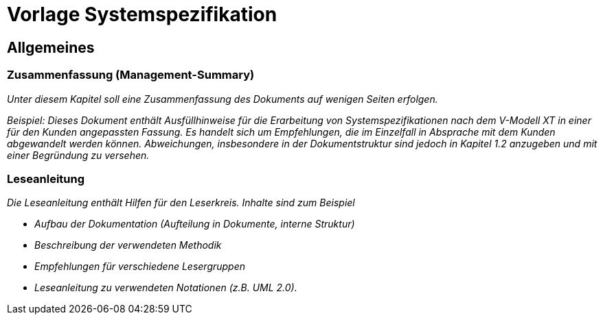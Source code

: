 = Vorlage Systemspezifikation

// tag::inhalt[]

[[allgemeines]]
== Allgemeines

[[zusammenfassung-management-summary]]
=== Zusammenfassung (Management-Summary)

_Unter diesem Kapitel soll eine Zusammenfassung des Dokuments auf wenigen Seiten erfolgen._

_[.underline]#Beispiel:# Dieses Dokument enthält Ausfüllhinweise für die Erarbeitung von Systemspezifikationen nach dem V-Modell XT in einer für den Kunden angepassten Fassung.
Es handelt sich um Empfehlungen, die im Einzelfall in Absprache mit dem Kunden abgewandelt werden können.
Abweichungen, insbesondere in der Dokumentstruktur sind jedoch in Kapitel_ _1.2 anzugeben und mit einer Begründung zu versehen._

[[leseanleitung]]
=== Leseanleitung

_Die Leseanleitung enthält Hilfen für den Leserkreis.
Inhalte sind zum Beispiel_

* _Aufbau der Dokumentation (Aufteilung in Dokumente, interne Struktur)_
* _Beschreibung der verwendeten Methodik_
* _Empfehlungen für verschiedene Lesergruppen_
* _Leseanleitung zu verwendeten Notationen (z.B. UML 2.0)._

// end::inhalt[]

